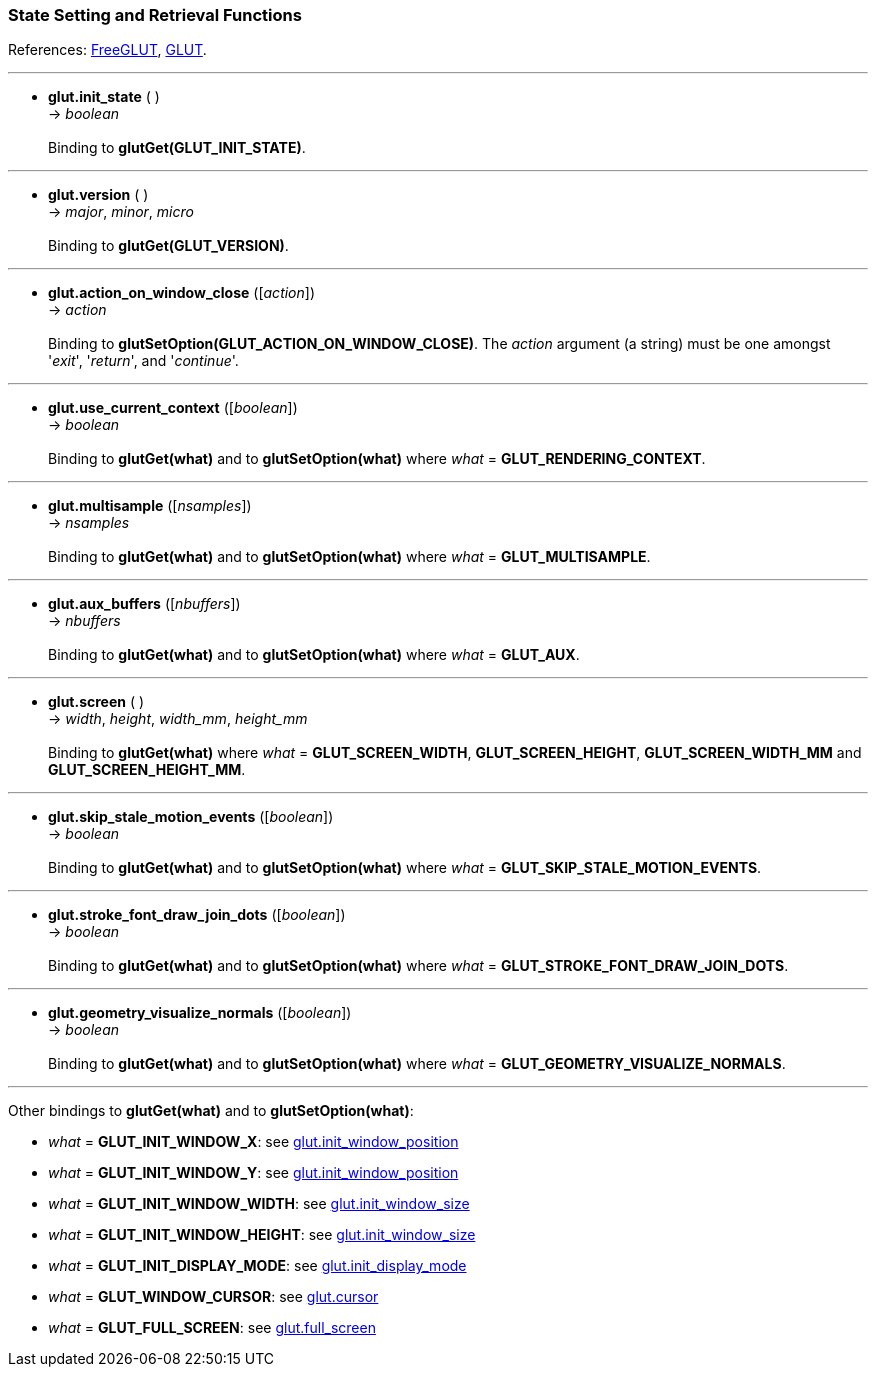 
=== State Setting and Retrieval Functions

References: 
http://freeglut.sourceforge.net/docs/api.php#StateSetting[FreeGLUT],
https://www.opengl.org/resources/libraries/glut/spec3/node69.html#SECTION000100000000000000000[GLUT].

'''
[[glut.init_state]]
* *glut.init_state* ( ) +
-> _boolean_ +
 +
Binding to *glutGet(GLUT_INIT_STATE)*. 

'''
[[glut.version]]
* *glut.version* ( ) +
-> _major_, _minor_, _micro_ +
 +
Binding to *glutGet(GLUT_VERSION)*. 

'''
[[glut.action_on_window_close]]
* *glut.action_on_window_close* ([_action_]) +
-> _action_ +
 +
Binding to *glutSetOption(GLUT_ACTION_ON_WINDOW_CLOSE)*. 
The _action_ argument (a string) must be one amongst '_exit_', '_return_', and '_continue_'.

'''
[[glut.use_current_context]]
* *glut.use_current_context* ([_boolean_]) +
-> _boolean_ +
 +
Binding to *glutGet(what)* and to *glutSetOption(what)* where _what_ = *GLUT_RENDERING_CONTEXT*.
 
'''
[[glut.multisample]]
* *glut.multisample* ([_nsamples_]) +
-> _nsamples_ +
 +
Binding to *glutGet(what)* and to *glutSetOption(what)* where _what_ = *GLUT_MULTISAMPLE*.

'''
[[glut.aux_buffers]]
* *glut.aux_buffers* ([_nbuffers_]) +
-> _nbuffers_ +
 +
Binding to *glutGet(what)* and to *glutSetOption(what)* where _what_ = *GLUT_AUX*.

'''
[[glut.screen]]
* *glut.screen* ( ) +
-> _width_, _height_, _width_mm_, _height_mm_ +
 +
Binding to *glutGet(what)* where _what_ = *GLUT_SCREEN_WIDTH*, 
*GLUT_SCREEN_HEIGHT*, *GLUT_SCREEN_WIDTH_MM* and *GLUT_SCREEN_HEIGHT_MM*.

'''
[[glut.skip_stale_motion_events]]
* *glut.skip_stale_motion_events* ([_boolean_]) +
-> _boolean_ +
 +
Binding to *glutGet(what)* and to *glutSetOption(what)* where _what_ = *GLUT_SKIP_STALE_MOTION_EVENTS*.

'''
[[glut.stroke_font_draw_join_dots]]
* *glut.stroke_font_draw_join_dots* ([_boolean_]) +
-> _boolean_ +
 +
Binding to *glutGet(what)* and to *glutSetOption(what)* where _what_ = *GLUT_STROKE_FONT_DRAW_JOIN_DOTS*.

'''
[[glut.geometry_visualize_normals]]
* *glut.geometry_visualize_normals* ([_boolean_]) +
-> _boolean_ +
 +
Binding to *glutGet(what)* and to *glutSetOption(what)* where _what_ = *GLUT_GEOMETRY_VISUALIZE_NORMALS*.

'''
Other bindings to *glutGet(what)* and to *glutSetOption(what)*: 

- _what_ = *GLUT_INIT_WINDOW_X*: see <<glut.init_window_position, glut.init_window_position>>
- _what_ = *GLUT_INIT_WINDOW_Y*: see <<glut.init_window_position, glut.init_window_position>>
- _what_ = *GLUT_INIT_WINDOW_WIDTH*: see <<glut.init_window_size, glut.init_window_size>>
- _what_ = *GLUT_INIT_WINDOW_HEIGHT*: see <<glut.init_window_size, glut.init_window_size>>
- _what_ = *GLUT_INIT_DISPLAY_MODE*: see <<glut.init_display_mode, glut.init_display_mode>>
- _what_ = *GLUT_WINDOW_CURSOR*: see <<glut.cursor, glut.cursor>>
- _what_ = *GLUT_FULL_SCREEN*: see <<glut.full_screen, glut.full_screen>>

////
- _what_ = **: see <<glut., glut.>>
glutGetOption
GLUT_INIT_MAJOR_VERSION:			init_context_version()
GLUT_INIT_MINOR_VERSION:			init_context_version()
GLUT_INIT_FLAGS:					init_context_flags()
GLUT_INIT_PROFILE:					init_context_profile()

glutDeviceGet 
table = device_properties() @@

glutGetModifiers
shift, ctl, alt = get_modifiers() @@

glutExtensionSupported
extension_supported(extension) @@

glutGet(GLUT_ELAPSED_TIME):			elapsed_time() @@
GLUT_WINDOW_PARENT:					window_parent() @@
GLUT_WINDOW_NUM_CHILDREN:			window_num_children() @@
GLUT_MENU_NUM_ITEMS:				menu_num_items() @@


glutGet/glutSetOption
GLUT_DIRECT_RENDERING: NA? @@				

glutLayerGet NA
glutGetProcAddress NA

8yy
'''
[[glut.]]
* *glut.* ([_arg_]) +
-> _arg_ +
 +
Binding to *glutGet()*. 
Same as *glutGet()*. 
Binding to **.
With no arguments, only returns the current values.


////
<<<

